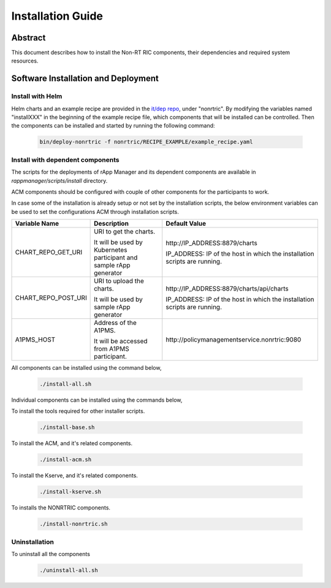 .. This work is licensed under a Creative Commons Attribution 4.0 International License.
.. http://creativecommons.org/licenses/by/4.0
.. Copyright (C) 2023-2024 OpenInfra Foundation Europe. All rights reserved.

Installation Guide
==================

Abstract
--------

This document describes how to install the Non-RT RIC components, their dependencies and required system resources.

Software Installation and Deployment
------------------------------------

Install with Helm
+++++++++++++++++

Helm charts and an example recipe are provided in the `it/dep repo <https://gerrit.o-ran-sc.org/r/admin/repos/it/dep>`_,
under "nonrtric". By modifying the variables named "installXXX" in the beginning of the example recipe file, which
components that will be installed can be controlled. Then the components can be installed and started by running the
following command:

      .. code-block:: bash

        bin/deploy-nonrtric -f nonrtric/RECIPE_EXAMPLE/example_recipe.yaml

Install with dependent components
+++++++++++++++++++++++++++++++++

The scripts for the deployments of rApp Manager and its dependent components are available in *rappmanager/scripts/install* directory.

ACM components should be configured with couple of other components for the participants to work.

In case some of the installation is already setup or not set by the installation scripts, the below environment variables can be used to set the configurations ACM through installation scripts.

+--------------------+--------------------------------------------+----------------------------------------------+
| **Variable Name**  | **Description**                            | **Default Value**                            |
+--------------------+--------------------------------------------+----------------------------------------------+
| CHART_REPO_GET_URI | URI to get the charts.                     | \http://IP_ADDRESS:8879/charts               |
|                    |                                            |                                              |
|                    | It will be used by Kubernetes participant  | IP_ADDRESS: IP of the host in which          |
|                    | and sample rApp generator                  | the installation scripts are running.        |
+--------------------+--------------------------------------------+----------------------------------------------+
| CHART_REPO_POST_URI| URI to upload the charts.                  | \http://IP_ADDRESS:8879/charts/api/charts    |
|                    |                                            |                                              |
|                    | It will be used by sample rApp generator   | IP_ADDRESS: IP of the host in which          |
|                    |                                            | the installation scripts are running.        |
+--------------------+--------------------------------------------+----------------------------------------------+
| A1PMS_HOST         | Address of the A1PMS.                      | \http://policymanagementservice.nonrtric:9080|
|                    |                                            |                                              |
|                    | It will be accessed from A1PMS participant.|                                              |
+--------------------+--------------------------------------------+----------------------------------------------+

All components can be installed using the command below,

      .. code-block:: bash

        ./install-all.sh

Individual components can be installed using the commands below,

To install the tools required for other installer scripts.

      .. code-block:: bash

        ./install-base.sh

To install the ACM, and it's related components.

      .. code-block:: bash

        ./install-acm.sh

To install the Kserve, and it's related components.

      .. code-block:: bash

        ./install-kserve.sh

To installs the NONRTRIC components.

      .. code-block:: bash

        ./install-nonrtric.sh


Uninstallation
++++++++++++++
To uninstall all the components

      .. code-block:: bash

        ./uninstall-all.sh
